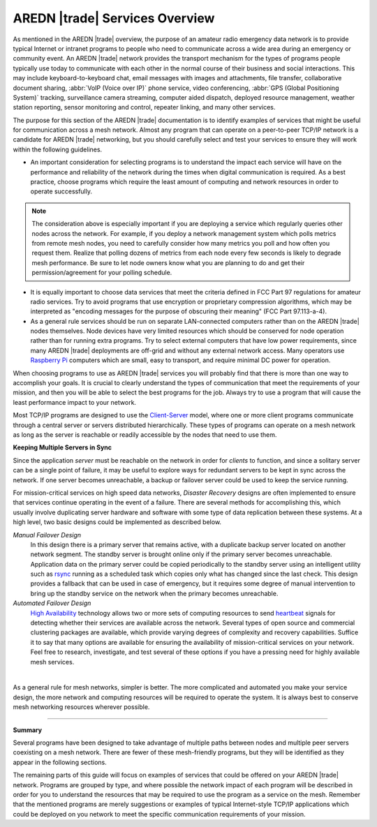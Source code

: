===============================
AREDN |trade| Services Overview
===============================

As mentioned in the AREDN |trade| overview, the purpose of an amateur radio emergency data network is to provide typical Internet or intranet programs to people who need to communicate across a wide area during an emergency or community event. An AREDN |trade| network provides the transport mechanism for the types of programs people typically use today to communicate with each other in the normal course of their business and social interactions. This may include keyboard-to-keyboard chat, email messages with images and attachments, file transfer, collaborative document sharing, :abbr:`VoIP (Voice over IP)` phone service, video conferencing, :abbr:`GPS (Global Positioning System)` tracking, surveillance camera streaming, computer aided dispatch, deployed resource management, weather station reporting, sensor monitoring and control, repeater linking, and many other services.

The purpose for this section of the AREDN |trade| documentation is to identify examples of services that might be useful for communication across a mesh network. Almost any program that can operate on a peer-to-peer TCP/IP network is a candidate for AREDN |trade| networking, but you should carefully select and test your services to ensure they will work within the following guidelines.

* An important consideration for selecting programs is to understand the impact each service will have on the performance and reliability of the network during the times when digital communication is required. As a best practice, choose programs which require the least amount of computing and network resources in order to operate successfully.

.. note:: The consideration above is especially important if you are deploying a service which regularly queries other nodes across the network. For example, if you deploy a network management system which polls metrics from remote mesh nodes, you need to carefully consider how many metrics you poll and how often you request them. Realize that polling dozens of metrics from each node every few seconds is likely to degrade mesh performance. Be sure to let node owners know what you are planning to do and get their permission/agreement for your polling schedule.

* It is equally important to choose data services that meet the criteria defined in FCC Part 97 regulations for amateur radio services. Try to avoid programs that use encryption or proprietary compression algorithms, which may be interpreted as "encoding messages for the purpose of obscuring their meaning" (FCC Part 97.113-a-4).

* As a general rule services should be run on separate LAN-connected computers rather than on the AREDN |trade| nodes themselves. Node devices have very limited resources which should be conserved for node operation rather than for running extra programs. Try to select external computers that have low power requirements, since many AREDN |trade| deployments are off-grid and without any external network access. Many operators use `Raspberry Pi <https://en.wikipedia.org/wiki/Raspberry_Pi>`_ computers which are small, easy to transport, and require minimal DC power for operation.

When choosing programs to use as AREDN |trade| services you will probably find that there is more than one way to accomplish your goals. It is crucial to clearly understand the types of communication that meet the requirements of your mission, and then you will be able to select the best programs for the job. Always try to use a program that will cause the least performance impact to your network.

Most TCP/IP programs are designed to use the `Client-Server <https://en.wikipedia.org/wiki/Client%E2%80%93server_model>`_ model, where one or more client programs communicate through a central server or servers distributed hierarchically. These types of programs can operate on a mesh network as long as the server is reachable or readily accessible by the nodes that need to use them.

**Keeping Multiple Servers in Sync**

Since the application *server* must be reachable on the network in order for *clients* to function, and since a solitary server can be a single point of failure, it may be useful to explore ways for redundant servers to be kept in sync across the network. If one server becomes unreachable, a backup or failover server could be used to keep the service running.

For mission-critical services on high speed data networks, *Disaster Recovery* designs are often implemented to ensure that services continue operating in the event of a failure. There are several methods for accomplishing this, which usually involve duplicating server hardware and software with some type of data replication between these systems. At a high level, two basic designs could be implemented as described below.

*Manual Failover Design*
  In this design there is a primary server that remains active, with a duplicate backup server located on another network segment. The standby server is brought online only if the primary server becomes unreachable. Application data on the primary server could be copied periodically to the standby server using an intelligent utility such as `rsync <https://en.wikipedia.org/wiki/Rsync>`_ running as a scheduled task which copies only what has changed since the last check. This design provides a fallback that can be used in case of emergency, but it requires some degree of manual intervention to bring up the standby service on the network when the primary becomes unreachable.

*Automated Failover Design*
  `High Availability <https://en.wikipedia.org/wiki/High-availability_cluster>`_ technology allows two or more sets of computing resources to send `heartbeat <https://en.wikipedia.org/wiki/Heartbeat_(computing)>`_ signals for detecting whether their services are available across the network. Several types of open source and commercial clustering packages are available, which provide varying degrees of complexity and recovery capabilities. Suffice it to say that many options are available for ensuring the availability of mission-critical services on your network. Feel free to research, investigate, and test several of these options if you have a pressing need for highly available mesh services.

.. image:: _images/server-sync.png
   :alt: Server Sync Diagram
   :align: center

|

As a general rule for mesh networks, simpler is better. The more complicated and automated you make your service design, the more network and computing resources will be required to operate the system. It is always best to conserve mesh networking resources wherever possible.

----------

**Summary**

Several programs have been designed to take advantage of multiple paths between nodes and multiple peer servers coexisting on a mesh network. There are fewer of these mesh-friendly programs, but they will be identified as they appear in the following sections.

The remaining parts of this guide will focus on examples of services that could be offered on your AREDN |trade| network. Programs are grouped by type, and where possible the network impact of each program will be described in order for you to understand the resources that may be required to use the program as a service on the mesh. Remember that the mentioned programs are merely suggestions or examples of typical Internet-style TCP/IP applications which could be deployed on you network to meet the specific communication requirements of your mission.
